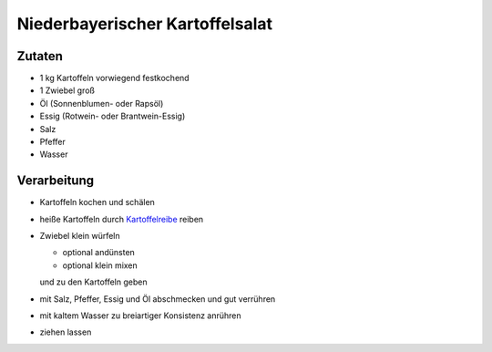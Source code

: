 Niederbayerischer Kartoffelsalat
================================

Zutaten
-------

* 1 kg Kartoffeln vorwiegend festkochend
* 1 Zwiebel groß
* Öl (Sonnenblumen- oder Rapsöl)
* Essig (Rotwein- oder Brantwein-Essig)
* Salz
* Pfeffer
* Wasser

Verarbeitung
------------

* Kartoffeln kochen und schälen
* heiße Kartoffeln durch `Kartoffelreibe <https://www.culinaris.eu/WebRoot/Store17/Shops/61562434/4B8E/3764/2432/C90D/D156/C0A8/28BC/72DA/1020082800.jpg>`_ reiben
* Zwiebel klein würfeln

  * optional andünsten
  * optional klein mixen

  und zu den Kartoffeln geben
* mit Salz, Pfeffer, Essig und Öl abschmecken und gut verrühren
* mit kaltem Wasser zu breiartiger Konsistenz anrühren
* ziehen lassen
